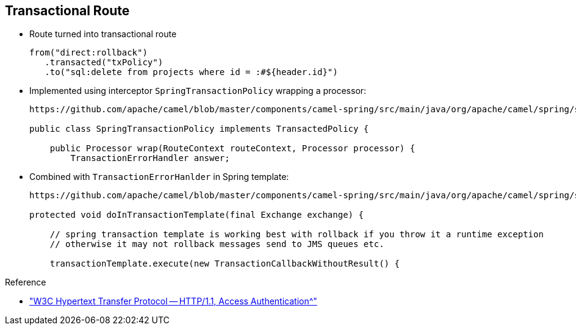 :scrollbar:
:data-uri:


== Transactional Route

* Route turned into transactional route
+
[source,java]
----
from("direct:rollback")
   .transacted("txPolicy")
   .to("sql:delete from projects where id = :#${header.id}")
----

* Implemented using interceptor `SpringTransactionPolicy` wrapping a processor:
+
[source,java]
----
https://github.com/apache/camel/blob/master/components/camel-spring/src/main/java/org/apache/camel/spring/spi/SpringTransactionPolicy.java

public class SpringTransactionPolicy implements TransactedPolicy {

    public Processor wrap(RouteContext routeContext, Processor processor) {
        TransactionErrorHandler answer;
----

* Combined with `TransactionErrorHanlder` in Spring template:
+
[source,java]
----
https://github.com/apache/camel/blob/master/components/camel-spring/src/main/java/org/apache/camel/spring/spi/TransactionErrorHandler.java

protected void doInTransactionTemplate(final Exchange exchange) {

    // spring transaction template is working best with rollback if you throw it a runtime exception
    // otherwise it may not rollback messages send to JMS queues etc.

    transactionTemplate.execute(new TransactionCallbackWithoutResult() {

----


.Reference

* link:https://www.w3.org/Protocols/HTTP/1.1/draft-ietf-http-v11-spec-01#AA["W3C Hypertext Transfer Protocol -- HTTP/1.1, Access Authentication^"]

ifdef::showscript[]

Transcript:

When you turn an Apache Camel route into a transacted route, you are in fact adding an interceptor within the list of the processors handled by Camel.

You add this processor using the DSL word `transacted`, which corresponds to the `SpringTransactionPolicy` shown here.

According to the Apache Camel framework, an interceptor, which is an interface, is used to wrap a process before or after. In this case, you wrap the processor after. This interceptor instantiates a `TransactionErrorHandler` object that contains the logic to execute a begin, commit, or rollback of a transaction. An example is shown.

The `ErrorHandler` uses a behind-the-scenes Spring transaction template and therefore can be configured with a Spring transaction manager, as shown here, or a platform transaction manager. The transaction behavior&#8212;`New`, and so on--can be configured in the same way.

endif::showscript[]
